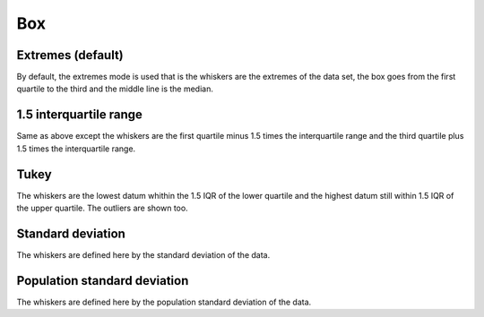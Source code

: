 Box
---


Extremes (default)
~~~~~~~~~~~~~~~~~~

By default, the extremes mode is used that is the whiskers are the extremes of the data set, the box goes from the first quartile to the third and the middle line is the median.

.. pygal-code::

  box_plot = pygal.Box()
  box_plot.title = 'V8 benchmark results'
  box_plot.add('Chrome', [6395, 8212, 7520, 7218, 12464, 1660, 2123, 8607])
  box_plot.add('Firefox', [7473, 8099, 11700, 2651, 6361, 1044, 3797, 9450])
  box_plot.add('Opera', [3472, 2933, 4203, 5229, 5810, 1828, 9013, 4669])
  box_plot.add('IE', [43, 41, 59, 79, 144, 136, 34, 102])


1.5 interquartile range
~~~~~~~~~~~~~~~~~~~~~~~

Same as above except the whiskers are the first quartile minus 1.5 times the interquartile range and the third quartile plus 1.5 times the interquartile range.

.. pygal-code::

  box_plot = pygal.Box(box_mode="1.5IQR")
  box_plot.title = 'V8 benchmark results'
  box_plot.add('Chrome', [6395, 8212, 7520, 7218, 12464, 1660, 2123, 8607])
  box_plot.add('Firefox', [7473, 8099, 11700, 2651, 6361, 1044, 3797, 9450])
  box_plot.add('Opera', [3472, 2933, 4203, 5229, 5810, 1828, 9013, 4669])
  box_plot.add('IE', [43, 41, 59, 79, 144, 136, 34, 102])


Tukey
~~~~~

The whiskers are the lowest datum whithin the 1.5 IQR of the lower quartile and the highest datum still within 1.5 IQR of the upper quartile. The outliers are shown too.

.. pygal-code::

  box_plot = pygal.Box(box_mode="tukey")
  box_plot.title = 'V8 benchmark results'
  box_plot.add('Chrome', [6395, 8212, 7520, 7218, 12464, 1660, 2123, 8607])
  box_plot.add('Firefox', [7473, 8099, 11700, 2651, 6361, 1044, 3797, 9450])
  box_plot.add('Opera', [3472, 2933, 4203, 5229, 5810, 1828, 9013, 4669])
  box_plot.add('IE', [43, 41, 59, 79, 144, 136, 34, 102])


Standard deviation
~~~~~~~~~~~~~~~~~~

The whiskers are defined here by the standard deviation of the data.

.. pygal-code::

  box_plot = pygal.Box(box_mode="stdev")
  box_plot.title = 'V8 benchmark results'
  box_plot.add('Chrome', [6395, 8212, 7520, 7218, 12464, 1660, 2123, 8607])
  box_plot.add('Firefox', [7473, 8099, 11700, 2651, 6361, 1044, 3797, 9450])
  box_plot.add('Opera', [3472, 2933, 4203, 5229, 5810, 1828, 9013, 4669])
  box_plot.add('IE', [43, 41, 59, 79, 144, 136, 34, 102])


Population standard deviation
~~~~~~~~~~~~~~~~~~~~~~~~~~~~~

The whiskers are defined here by the population standard deviation of the data.

.. pygal-code::

  box_plot = pygal.Box(box_mode="pstdev")
  box_plot.title = 'V8 benchmark results'
  box_plot.add('Chrome', [6395, 8212, 7520, 7218, 12464, 1660, 2123, 8607])
  box_plot.add('Firefox', [7473, 8099, 11700, 2651, 6361, 1044, 3797, 9450])
  box_plot.add('Opera', [3472, 2933, 4203, 5229, 5810, 1828, 9013, 4669])
  box_plot.add('IE', [43, 41, 59, 79, 144, 136, 34, 102])
